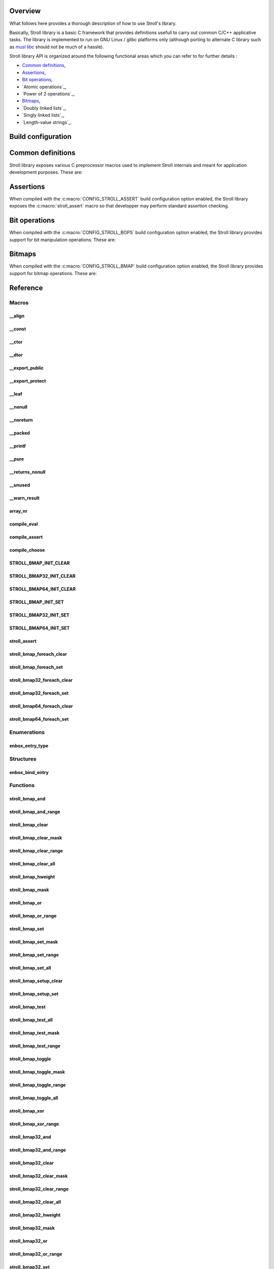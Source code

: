 Overview
========

What follows here provides a thorough description of how to use Stroll's
library.

Basically, Stroll library is a basic C framework that provides definitions
usefull to carry out common C/C++ applicative tasks.
The library is implemented to run on GNU Linux / glibc platforms only (although
porting to alternate C library such as `musl libc <https://www.musl-libc.org/>`_
should not be much of a hassle).

Stroll library API is organized around the following functional areas which
you can refer to for further details :

* `Common definitions`_,
* Assertions_,
* `Bit operations`_,
* `Atomic operations`_,
* `Power of 2 operations`_,
* `Bitmaps`_,
* `Doubly linked lists`_,
* `Singly linked lists`_,
* `Length-value strings`_.
  

Build configuration
===================

.. todo::

   Document build configuration macros from Kconfig


.. index:: common definitions, cdefs

Common definitions
==================

Stroll library exposes various C preprocessor macros used to implement Stroll
internals and meant for application development purposes. These are:

.. hlist::

   * Compile time logic :

      * :c:macro:`compile_assert`
      * :c:macro:`compile_choose`
      * :c:macro:`compile_eval`

   * Various

      * :c:macro:`array_nr`

   * Attribute wrappers :

      * :c:macro:`__align`
      * :c:macro:`__const`
      * :c:macro:`__ctor`
      * :c:macro:`__dtor`
      * :c:macro:`__export_public`
      * :c:macro:`__export_protect`
      * :c:macro:`__leaf`
      * :c:macro:`__nonull`
      * :c:macro:`__noreturn`
      * :c:macro:`__packed`
      * :c:macro:`__printf`
      * :c:macro:`__pure`
      * :c:macro:`__returns_nonull`
      * :c:macro:`__unused`
      * :c:macro:`__warn_result`

.. index:: assertions

Assertions
==========

When compiled with the :c:macro:`CONFIG_STROLL_ASSERT` build configuration
option enabled, the Stroll library exposes the :c:macro:`stroll_assert` macro so
that developper may perform standard assertion checking.

.. index:: bit operations, bitops

Bit operations
==============

When compiled with the :c:macro:`CONFIG_STROLL_BOPS` build configuration
option enabled, the Stroll library provides support for bit manipulation
operations. These are:

.. hlist::

   * Find First bit Set:

      * :c:func:`stroll_bops_ffs`
      * :c:func:`stroll_bops32_ffs`
      * :c:func:`stroll_bops64_ffs`

   * Find Last bit Set:

      * :c:func:`stroll_bops_fls`
      * :c:func:`stroll_bops32_fls`
      * :c:func:`stroll_bops64_fls`

   * Find First bit Cleared:

      * :c:func:`stroll_bops_ffc`
      * :c:func:`stroll_bops32_ffc`
      * :c:func:`stroll_bops64_ffc`

   * Find number of set bits (:index:`Hammimg weight`):

      * :c:func:`stroll_bops_hweight`
      * :c:func:`stroll_bops32_hweight`
      * :c:func:`stroll_bops64_hweight`

.. index:: bitmaps, bmap

Bitmaps
=======

When compiled with the :c:macro:`CONFIG_STROLL_BMAP` build configuration
option enabled, the Stroll library provides support for bitmap operations.
These are:

.. hlist::

   * Initialization:
     
      * :c:macro:`STROLL_BMAP_INIT_CLEAR`
      * :c:func:`stroll_bmap_setup_clear`
      * :c:macro:`STROLL_BMAP32_INIT_CLEAR`
      * :c:func:`stroll_bmap32_setup_clear`
      * :c:macro:`STROLL_BMAP64_INIT_CLEAR`
      * :c:func:`stroll_bmap64_setup_clear`
      * :c:macro:`STROLL_BMAP_INIT_SET`
      * :c:func:`stroll_bmap_setup_set`
      * :c:macro:`STROLL_BMAP32_INIT_SET`
      * :c:func:`stroll_bmap32_setup_set`
      * :c:macro:`STROLL_BMAP64_INIT_SET`
      * :c:func:`stroll_bmap64_setup_set`

   * Iteration:
     
      * :c:macro:`stroll_bmap_foreach_clear`
      * :c:macro:`stroll_bmap32_foreach_clear`
      * :c:macro:`stroll_bmap64_foreach_clear`
      * :c:macro:`stroll_bmap_foreach_set`
      * :c:macro:`stroll_bmap32_foreach_set`
      * :c:macro:`stroll_bmap64_foreach_set`
     
   * Compute masks:

      * :c:func:`stroll_bmap_mask`
      * :c:func:`stroll_bmap32_mask`
      * :c:func:`stroll_bmap64_mask`

   * Compute number of bits set (:index:`Hammimg weight`):

      * :c:func:`stroll_bmap_hweight`
      * :c:func:`stroll_bmap32_hweight`
      * :c:func:`stroll_bmap64_hweight`

   * Perform bitwise AND operation:

      * :c:func:`stroll_bmap_and`
      * :c:func:`stroll_bmap_and_range`
      * :c:func:`stroll_bmap32_and`
      * :c:func:`stroll_bmap32_and_range`
      * :c:func:`stroll_bmap64_and`
      * :c:func:`stroll_bmap64_and_range`

   * Perform bitwise OR operation:

      * :c:func:`stroll_bmap_or`
      * :c:func:`stroll_bmap_or_range`
      * :c:func:`stroll_bmap32_or`
      * :c:func:`stroll_bmap32_or_range`
      * :c:func:`stroll_bmap64_or`
      * :c:func:`stroll_bmap64_or_range`

   * Perform bitwise XOR operation:

      * :c:func:`stroll_bmap_xor`
      * :c:func:`stroll_bmap_xor_range`
      * :c:func:`stroll_bmap32_xor`
      * :c:func:`stroll_bmap32_xor_range`
      * :c:func:`stroll_bmap64_xor`
      * :c:func:`stroll_bmap64_xor_range`

   * Test set bit(s):

      * :c:func:`stroll_bmap_test`
      * :c:func:`stroll_bmap_test_all`
      * :c:func:`stroll_bmap_test_mask`
      * :c:func:`stroll_bmap_test_range`
      * :c:func:`stroll_bmap32_test`
      * :c:func:`stroll_bmap32_test_all`
      * :c:func:`stroll_bmap32_test_mask`
      * :c:func:`stroll_bmap32_test_range`
      * :c:func:`stroll_bmap64_test`
      * :c:func:`stroll_bmap64_test_all`
      * :c:func:`stroll_bmap64_test_mask`
      * :c:func:`stroll_bmap64_test_range`

   * Set bit(s):

      * :c:func:`stroll_bmap_set`
      * :c:func:`stroll_bmap_set_mask`
      * :c:func:`stroll_bmap_set_range`
      * :c:func:`stroll_bmap_set_all`
      * :c:func:`stroll_bmap32_set`
      * :c:func:`stroll_bmap32_set_mask`
      * :c:func:`stroll_bmap32_set_range`
      * :c:func:`stroll_bmap32_set_all`
      * :c:func:`stroll_bmap64_set`
      * :c:func:`stroll_bmap64_set_mask`
      * :c:func:`stroll_bmap64_set_range`
      * :c:func:`stroll_bmap64_set_all`

   * Clear bit(s):

      * :c:func:`stroll_bmap_clear`
      * :c:func:`stroll_bmap_clear_mask`
      * :c:func:`stroll_bmap_clear_range`
      * :c:func:`stroll_bmap_clear_all`
      * :c:func:`stroll_bmap32_clear`
      * :c:func:`stroll_bmap32_clear_mask`
      * :c:func:`stroll_bmap32_clear_range`
      * :c:func:`stroll_bmap32_clear_all`
      * :c:func:`stroll_bmap64_clear`
      * :c:func:`stroll_bmap64_clear_mask`
      * :c:func:`stroll_bmap64_clear_range`
      * :c:func:`stroll_bmap64_clear_all`
        
   * Toggle bit(s):

      * :c:func:`stroll_bmap_toggle`
      * :c:func:`stroll_bmap_toggle_mask`
      * :c:func:`stroll_bmap_toggle_range`
      * :c:func:`stroll_bmap_toggle_all`
      * :c:func:`stroll_bmap32_toggle`
      * :c:func:`stroll_bmap32_toggle_mask`
      * :c:func:`stroll_bmap32_toggle_range`
      * :c:func:`stroll_bmap32_toggle_all`
      * :c:func:`stroll_bmap64_toggle`
      * :c:func:`stroll_bmap64_toggle_mask`
      * :c:func:`stroll_bmap64_toggle_range`
      * :c:func:`stroll_bmap64_toggle_all`

Reference
=========

Macros
------

__align
*******

.. doxygendefine:: __align

__const
*******

.. doxygendefine:: __const

__ctor
******

.. doxygendefine:: __ctor

__dtor
******

.. doxygendefine:: __dtor
   
__export_public
***************

.. doxygendefine:: __export_public

__export_protect
****************

.. doxygendefine:: __export_protect

__leaf
******

.. doxygendefine:: __leaf

__nonull
********

.. doxygendefine:: __nonull

__noreturn
**********

.. doxygendefine:: __noreturn

__packed
********

.. doxygendefine:: __packed

__printf
********

.. doxygendefine:: __printf

__pure
******

.. doxygendefine:: __pure

__returns_nonull
****************

.. doxygendefine:: __returns_nonull

__unused
********

.. doxygendefine:: __unused

__warn_result
*************

.. doxygendefine:: __warn_result

array_nr
********

.. doxygendefine:: array_nr

compile_eval
************

.. doxygendefine:: compile_eval

compile_assert
**************

.. doxygendefine:: compile_assert

compile_choose
**************

.. doxygendefine:: compile_choose

STROLL_BMAP_INIT_CLEAR
**********************

.. doxygendefine:: STROLL_BMAP_INIT_CLEAR

STROLL_BMAP32_INIT_CLEAR
************************

.. doxygendefine:: STROLL_BMAP32_INIT_CLEAR

STROLL_BMAP64_INIT_CLEAR
************************

.. doxygendefine:: STROLL_BMAP64_INIT_CLEAR

STROLL_BMAP_INIT_SET
********************

.. doxygendefine:: STROLL_BMAP_INIT_SET

STROLL_BMAP32_INIT_SET
**********************

.. doxygendefine:: STROLL_BMAP32_INIT_SET

STROLL_BMAP64_INIT_SET
**********************

.. doxygendefine:: STROLL_BMAP64_INIT_SET

stroll_assert
*************

.. doxygendefine:: stroll_assert

stroll_bmap_foreach_clear
*************************

.. doxygendefine:: stroll_bmap_foreach_clear

stroll_bmap_foreach_set
***********************

.. doxygendefine:: stroll_bmap_foreach_set

stroll_bmap32_foreach_clear
***************************

.. doxygendefine:: stroll_bmap32_foreach_clear

stroll_bmap32_foreach_set
*************************

.. doxygendefine:: stroll_bmap32_foreach_set

stroll_bmap64_foreach_clear
***************************

.. doxygendefine:: stroll_bmap64_foreach_clear

stroll_bmap64_foreach_set
*************************

.. doxygendefine:: stroll_bmap64_foreach_set

Enumerations
------------

enbox_entry_type
****************

.. doxygenenum:: enbox_entry_type

Structures
----------

enbox_bind_entry
****************

.. doxygenstruct:: enbox_bind_entry

Functions
---------

stroll_bmap_and
***************

.. doxygenfunction:: stroll_bmap_and

stroll_bmap_and_range
*********************

.. doxygenfunction:: stroll_bmap_and_range

stroll_bmap_clear
*****************

.. doxygenfunction:: stroll_bmap_clear


stroll_bmap_clear_mask
**********************

.. doxygenfunction:: stroll_bmap_clear_mask

stroll_bmap_clear_range
***********************

.. doxygenfunction:: stroll_bmap_clear_range

stroll_bmap_clear_all
*********************

.. doxygenfunction:: stroll_bmap_clear_all

stroll_bmap_hweight
*******************

.. doxygenfunction:: stroll_bmap_hweight

stroll_bmap_mask
****************
   
.. doxygenfunction:: stroll_bmap_mask

stroll_bmap_or
**************

.. doxygenfunction:: stroll_bmap_or

stroll_bmap_or_range
********************

.. doxygenfunction:: stroll_bmap_or_range

stroll_bmap_set
***************

.. doxygenfunction:: stroll_bmap_set

stroll_bmap_set_mask
********************

.. doxygenfunction:: stroll_bmap_set_mask

stroll_bmap_set_range
*********************

.. doxygenfunction:: stroll_bmap_set_range

stroll_bmap_set_all
*******************

.. doxygenfunction:: stroll_bmap_set_all

stroll_bmap_setup_clear
***********************

.. doxygenfunction:: stroll_bmap_setup_clear

stroll_bmap_setup_set
*********************

.. doxygenfunction:: stroll_bmap_setup_set

stroll_bmap_test
****************

.. doxygenfunction:: stroll_bmap_test

stroll_bmap_test_all
********************

.. doxygenfunction:: stroll_bmap_test_all

stroll_bmap_test_mask
*********************

.. doxygenfunction:: stroll_bmap_test_mask

stroll_bmap_test_range
**********************

.. doxygenfunction:: stroll_bmap_test_range

stroll_bmap_toggle
******************

.. doxygenfunction:: stroll_bmap_toggle

stroll_bmap_toggle_mask
***********************

.. doxygenfunction:: stroll_bmap_toggle_mask

stroll_bmap_toggle_range
************************

.. doxygenfunction:: stroll_bmap_toggle_range

stroll_bmap_toggle_all
**********************

.. doxygenfunction:: stroll_bmap_toggle_all

stroll_bmap_xor
***************

.. doxygenfunction:: stroll_bmap_xor

stroll_bmap_xor_range
*********************

.. doxygenfunction:: stroll_bmap_xor_range

stroll_bmap32_and
*****************

.. doxygenfunction:: stroll_bmap32_and

stroll_bmap32_and_range
***********************

.. doxygenfunction:: stroll_bmap32_and_range

stroll_bmap32_clear
*******************

.. doxygenfunction:: stroll_bmap32_clear


stroll_bmap32_clear_mask
************************

.. doxygenfunction:: stroll_bmap32_clear_mask

stroll_bmap32_clear_range
*************************

.. doxygenfunction:: stroll_bmap32_clear_range

stroll_bmap32_clear_all
***********************

.. doxygenfunction:: stroll_bmap32_clear_all

stroll_bmap32_hweight
*********************

.. doxygenfunction:: stroll_bmap32_hweight

stroll_bmap32_mask
******************

.. doxygenfunction:: stroll_bmap32_mask
   
stroll_bmap32_or
****************

.. doxygenfunction:: stroll_bmap32_or

stroll_bmap32_or_range
**********************

.. doxygenfunction:: stroll_bmap32_or_range

stroll_bmap32_set
***************

.. doxygenfunction:: stroll_bmap32_set

stroll_bmap32_set_mask
********************

.. doxygenfunction:: stroll_bmap32_set_mask

stroll_bmap32_set_range
*********************

.. doxygenfunction:: stroll_bmap32_set_range

stroll_bmap32_set_all
*******************

.. doxygenfunction:: stroll_bmap32_set_all

stroll_bmap32_setup_clear
*************************

.. doxygenfunction:: stroll_bmap32_setup_clear

stroll_bmap32_setup_set
***********************

.. doxygenfunction:: stroll_bmap32_setup_set

stroll_bmap32_test
******************

.. doxygenfunction:: stroll_bmap32_test

stroll_bmap32_test_all
**********************

.. doxygenfunction:: stroll_bmap32_test_all

stroll_bmap32_test_mask
***********************

.. doxygenfunction:: stroll_bmap32_test_mask

stroll_bmap32_test_range
************************

.. doxygenfunction:: stroll_bmap32_test_range

stroll_bmap32_toggle
********************

.. doxygenfunction:: stroll_bmap32_toggle

stroll_bmap32_toggle_mask
*************************

.. doxygenfunction:: stroll_bmap32_toggle_mask

stroll_bmap32_toggle_range
**************************

.. doxygenfunction:: stroll_bmap32_toggle_range

stroll_bmap32_toggle_all
************************

.. doxygenfunction:: stroll_bmap32_toggle_all

stroll_bmap32_xor
*****************

.. doxygenfunction:: stroll_bmap32_xor

stroll_bmap32_xor_range
***********************

.. doxygenfunction:: stroll_bmap32_xor_range

stroll_bmap64_and
*****************

.. doxygenfunction:: stroll_bmap64_and

stroll_bmap64_and_range
***********************

.. doxygenfunction:: stroll_bmap64_and_range

stroll_bmap64_clear
*******************

.. doxygenfunction:: stroll_bmap64_clear


stroll_bmap64_clear_mask
************************

.. doxygenfunction:: stroll_bmap64_clear_mask

stroll_bmap64_clear_range
*************************

.. doxygenfunction:: stroll_bmap64_clear_range

stroll_bmap64_clear_all
***********************

.. doxygenfunction:: stroll_bmap64_clear_all

stroll_bmap64_hweight
*********************

.. doxygenfunction:: stroll_bmap64_hweight

stroll_bmap64_mask
******************
   
.. doxygenfunction:: stroll_bmap64_mask

stroll_bmap64_or
****************

.. doxygenfunction:: stroll_bmap64_or

stroll_bmap64_or_range
**********************

.. doxygenfunction:: stroll_bmap64_or_range

stroll_bmap64_set
***************

.. doxygenfunction:: stroll_bmap64_set

stroll_bmap64_set_mask
********************

.. doxygenfunction:: stroll_bmap64_set_mask

stroll_bmap64_set_range
*********************

.. doxygenfunction:: stroll_bmap64_set_range

stroll_bmap64_set_all
*******************

.. doxygenfunction:: stroll_bmap64_set_all

stroll_bmap64_setup_clear
*************************

.. doxygenfunction:: stroll_bmap64_setup_clear

stroll_bmap64_setup_set
***********************

.. doxygenfunction:: stroll_bmap64_setup_set

stroll_bmap64_test
******************

.. doxygenfunction:: stroll_bmap64_test

stroll_bmap64_test_all
**********************

.. doxygenfunction:: stroll_bmap64_test_all

stroll_bmap64_test_mask
***********************

.. doxygenfunction:: stroll_bmap64_test_mask

stroll_bmap64_test_range
************************

.. doxygenfunction:: stroll_bmap64_test_range

stroll_bmap64_toggle
********************

.. doxygenfunction:: stroll_bmap64_toggle

stroll_bmap64_toggle_mask
*************************

.. doxygenfunction:: stroll_bmap64_toggle_mask

stroll_bmap64_toggle_range
**************************

.. doxygenfunction:: stroll_bmap64_toggle_range

stroll_bmap64_toggle_all
************************

.. doxygenfunction:: stroll_bmap64_toggle_all

stroll_bmap64_xor
*****************

.. doxygenfunction:: stroll_bmap64_xor

stroll_bmap64_xor_range
***********************

.. doxygenfunction:: stroll_bmap64_xor_range

stroll_bops_ffc
***************

.. doxygenfunction:: stroll_bops_ffc

stroll_bops_ffs
***************

.. doxygenfunction:: stroll_bops_ffs

stroll_bops_fls
***************

.. doxygenfunction:: stroll_bops_fls

stroll_bops_hweight
*******************

.. doxygenfunction:: stroll_bops_hweight

stroll_bops32_ffc
*****************

.. doxygenfunction:: stroll_bops32_ffc

stroll_bops64_ffc
*****************

.. doxygenfunction:: stroll_bops64_ffc

stroll_bops32_ffs
*****************

.. doxygenfunction:: stroll_bops32_ffs

stroll_bops64_ffs
*****************

.. doxygenfunction:: stroll_bops64_ffs

stroll_bops32_fls
*****************

.. doxygenfunction:: stroll_bops32_fls

stroll_bops64_fls
*****************

.. doxygenfunction:: stroll_bops64_fls

stroll_bops32_hweight
*********************

.. doxygenfunction:: stroll_bops32_hweight

stroll_bops64_hweight
*********************

.. doxygenfunction:: stroll_bops64_hweight
